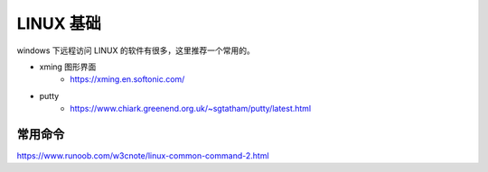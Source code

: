 .. linux.rst --- 
.. 
.. Description: 
.. Author: Hongyi Wu(吴鸿毅)
.. Email: wuhongyi@qq.com 
.. Created: 二 9月  8 21:39:15 2020 (+0800)
.. Last-Updated: 二 9月 15 20:51:16 2020 (+0800)
..           By: Hongyi Wu(吴鸿毅)
..     Update #: 4
.. URL: http://wuhongyi.cn 

##################################################
LINUX 基础
##################################################

windows 下远程访问 LINUX 的软件有很多，这里推荐一个常用的。

- xming 图形界面
    - https://xming.en.softonic.com/
- putty 
    - https://www.chiark.greenend.org.uk/~sgtatham/putty/latest.html


      
============================================================
常用命令
============================================================


https://www.runoob.com/w3cnote/linux-common-command-2.html







   
.. 
.. linux.rst ends here
